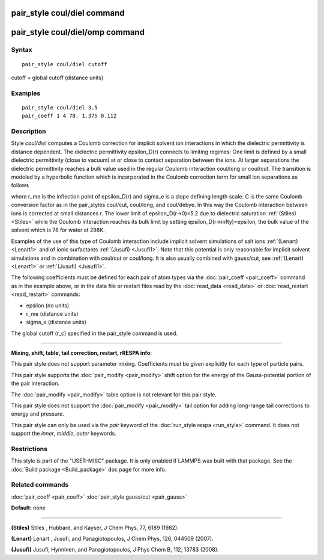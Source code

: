.. index:: pair\_style coul/diel

pair\_style coul/diel command
=============================

pair\_style coul/diel/omp command
=================================

Syntax
""""""


.. parsed-literal::

   pair_style coul/diel cutoff

cutoff = global cutoff (distance units)

Examples
""""""""


.. parsed-literal::

   pair_style coul/diel 3.5
   pair_coeff 1 4 78. 1.375 0.112

Description
"""""""""""

Style *coul/diel* computes a Coulomb correction for implicit solvent
ion interactions in which the dielectric permittivity is distance dependent.
The dielectric permittivity epsilon\_D(r) connects to limiting regimes:
One limit is defined by a small dielectric permittivity (close to vacuum)
at or close to contact separation between the ions. At larger separations
the dielectric permittivity reaches a bulk value used in the regular Coulomb
interaction coul/long or coul/cut.
The transition is modeled by a hyperbolic function which is incorporated
in the Coulomb correction term for small ion separations as follows

.. image:: Eqs/pair_coul_diel.jpg
   :align: center

where r\_me is the inflection point of epsilon\_D(r) and sigma\_e is a slope
defining length scale. C is the same Coulomb conversion factor as in the
pair\_styles coul/cut, coul/long, and coul/debye. In this way the Coulomb
interaction between ions is corrected at small distances r. The lower
limit of epsilon\_D(r->0)=5.2 due to dielectric saturation :ref:`(Stiles) <Stiles>`
while the Coulomb interaction reaches its bulk limit by setting
epsilon\_D(r->\infty)=epsilon, the bulk value of the solvent which is 78
for water at 298K.

Examples of the use of this type of Coulomb interaction include implicit
solvent simulations of salt ions
:ref:`(Lenart) <Lenart1>` and of ionic surfactants :ref:`(Jusufi) <Jusufi1>`.
Note that this potential is only reasonable for implicit solvent simulations
and in combination with coul/cut or coul/long. It is also usually combined
with gauss/cut, see :ref:`(Lenart) <Lenart1>` or :ref:`(Jusufi) <Jusufi1>`.

The following coefficients must be defined for each pair of atom
types via the :doc:`pair_coeff <pair_coeff>` command as in the example
above, or in the data file or restart files read by the
:doc:`read_data <read_data>` or :doc:`read_restart <read_restart>`
commands:

* epsilon (no units)
* r\_me (distance units)
* sigma\_e (distance units)

The global cutoff (r\_c) specified in the pair\_style command is used.


----------


**Mixing, shift, table, tail correction, restart, rRESPA info**\ :

This pair style does not support parameter mixing. Coefficients must
be given explicitly for each type of particle pairs.

This pair style supports the :doc:`pair_modify <pair_modify>` shift
option for the energy of the Gauss-potential portion of the pair
interaction.

The :doc:`pair_modify <pair_modify>` table option is not relevant
for this pair style.

This pair style does not support the :doc:`pair_modify <pair_modify>`
tail option for adding long-range tail corrections to energy and
pressure.

This pair style can only be used via the *pair* keyword of the
:doc:`run_style respa <run_style>` command.  It does not support the
*inner*\ , *middle*\ , *outer* keywords.

Restrictions
""""""""""""


This style is part of the "USER-MISC" package.  It is only enabled if
LAMMPS was built with that package.  See the :doc:`Build package <Build_package>` doc page for more info.

Related commands
""""""""""""""""

:doc:`pair_coeff <pair_coeff>`
:doc:`pair_style gauss/cut <pair_gauss>`

**Default:** none


----------


.. _Stiles:



**(Stiles)** Stiles , Hubbard, and Kayser, J Chem Phys, 77,
6189 (1982).

.. _Lenart1:



**(Lenart)** Lenart , Jusufi, and Panagiotopoulos, J Chem Phys, 126,
044509 (2007).

.. _Jusufi1:



**(Jusufi)** Jusufi, Hynninen, and Panagiotopoulos, J Phys Chem B, 112,
13783 (2008).
